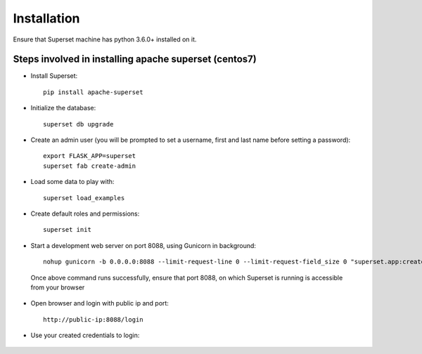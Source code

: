 Installation
==============

Ensure that Superset machine has python 3.6.0+ installed on it.

Steps involved in installing apache superset (centos7)
-------------

* Install Superset::

    pip install apache-superset
    
 
 .. figure:: ..//_assets/configuration/superset_apache.PNG
   :alt: superset
   :align: center
   :width: 60%
 
* Initialize the database::

    superset db upgrade
   

 .. figure:: ..//_assets/configuration/db_upgarde.PNG
   :alt: superset
   :align: center
   :width: 60%

* Create an admin user (you will be prompted to set a username, first and last name before setting a password)::

    export FLASK_APP=superset
    superset fab create-admin
 
 .. figure:: ..//_assets/configuration/admin_user.PNG
   :alt: superset
   :align: center
   :width: 60%
 
* Load some data to play with::
 
    superset load_examples

 
* Create default roles and permissions::

    superset init
 
* Start a development web server on port 8088, using Gunicorn in background::
 
    nohup gunicorn -b 0.0.0.0:8088 --limit-request-line 0 --limit-request-field_size 0 "superset.app:create_app()"
 
 Once above command runs successfully, ensure that port 8088, on which Superset is running is accessible from your browser
 
* Open browser and login with public ip and port::
 
    http://public-ip:8088/login
 
 .. figure:: ..//_assets/configuration/loginpage.PNG
   :alt: superset
   :align: center
   :width: 60%
   
* Use your created credentials to login::
 
 .. figure:: ..//_assets/configuration/homepage.PNG
   :alt: superset
   :align: center
   :width: 60%
